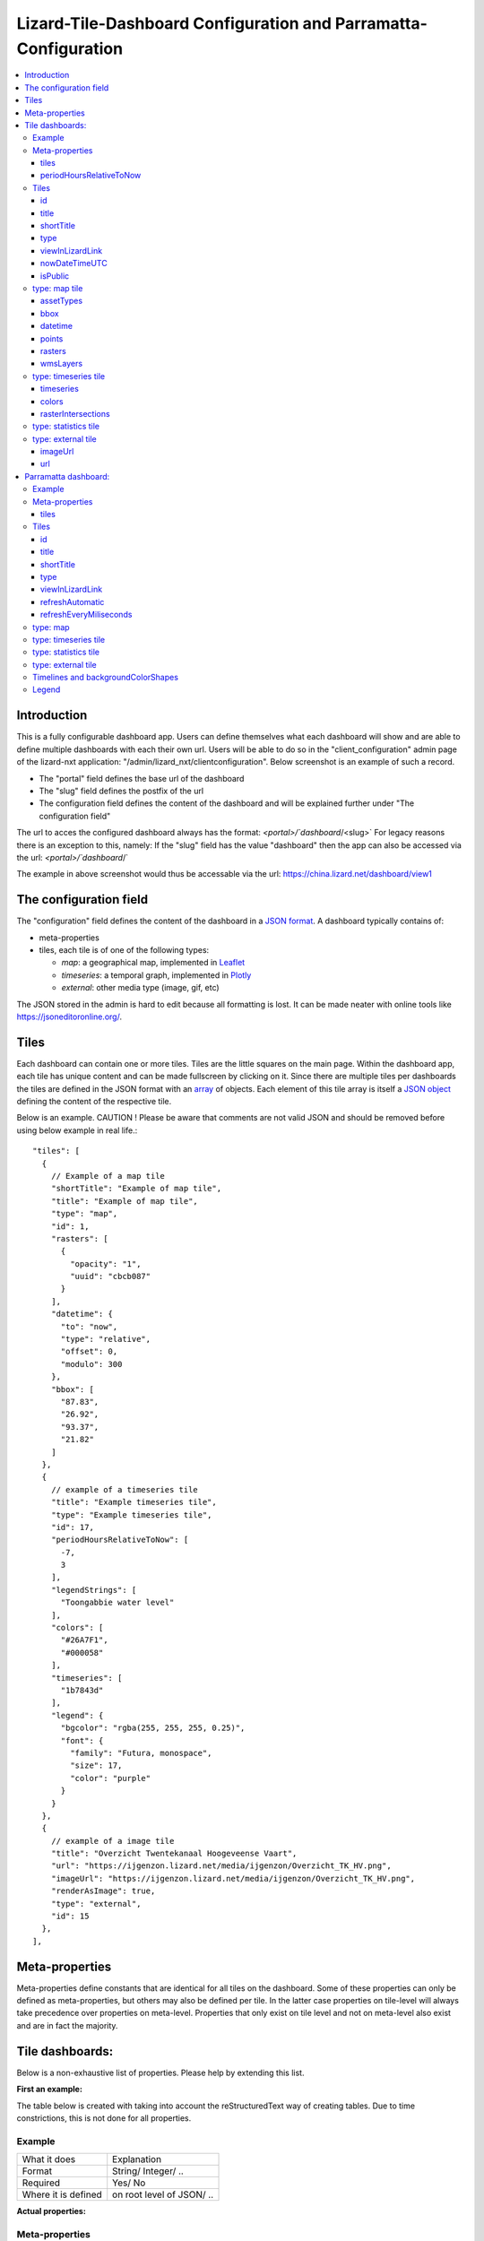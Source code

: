 ================================================================
Lizard-Tile-Dashboard Configuration and Parramatta-Configuration
================================================================

.. contents::
  :local:


------------
Introduction
------------

This is a fully configurable dashboard app.  
Users can define themselves what each dashboard will show and are able to define multiple dashboards with each their own url.  
Users will be able to do so in the "client_configuration" admin page of the lizard-nxt application: "/admin/lizard_nxt/clientconfiguration".  
Below screenshot is an example of such a record.  

.. image:: client_config_screenshot.png
  :alt: Screenshot of client configuration record in DJANGO admin
  
- The "portal" field defines the base url of the dashboard  
- The "slug" field defines the postfix of the url  
- The configuration field defines the content of the dashboard and will be explained further under "The configuration field"  

The url to acces the configured dashboard always has the format:  
`<portal>/`dashboard`/<slug>`  
For legacy reasons there is an exception to this, namely:  
If the "slug" field has the value "dashboard" then the app can also be accessed via the url:  
`<portal>/`dashboard`/`  

The example in above screenshot would thus be accessable via the url:
`https://china.lizard.net/dashboard/view1 <https://china.lizard.net/dashboard/view1>`_


-----------------------
The configuration field
-----------------------

The "configuration" field defines the content of the dashboard in a `JSON format <https://www.json.org/>`_.  
A dashboard typically contains of: 

- meta-properties
- tiles, each tile is of one of the following types:

  - *map*: a geographical map, implemented in `Leaflet <https://leafletjs.com/>`_
  - *timeseries*: a temporal graph, implemented in `Plotly <https://plot.ly/javascript/>`_
  - *external*: other media type (image, gif, etc)

The JSON stored in the admin is hard to edit because all formatting is lost. It can be made neater with online tools like `https://jsoneditoronline.org/ <https://jsoneditoronline.org/>`_.

-----
Tiles
-----

Each dashboard can contain one or more tiles.  
Tiles are the little squares on the main page.  
Within the dashboard app, each tile has unique content and can be made fullscreen by clicking on it.  
Since there are multiple tiles per dashboards the tiles are defined in the JSON format with an `array <https://www.w3schools.com/js/js_json_arrays.asp>`_ of objects.
Each element of this tile array is itself a `JSON object <https://www.w3schools.com/js/js_json_objects.asp>`_ defining the content of the respective tile.  

Below is an example.   
CAUTION ! Please be aware that comments are not valid JSON and should be removed before using below example in real life.::

  "tiles": [
    { 
      // Example of a map tile
      "shortTitle": "Example of map tile",
      "title": "Example of map tile",
      "type": "map",
      "id": 1,
      "rasters": [
        {
          "opacity": "1",
          "uuid": "cbcb087"
        }
      ],
      "datetime": {
        "to": "now",
        "type": "relative",
        "offset": 0,
        "modulo": 300
      },
      "bbox": [
        "87.83",
        "26.92",
        "93.37",
        "21.82"
      ]
    },
    {
      // example of a timeseries tile
      "title": "Example timeseries tile",
      "type": "Example timeseries tile",
      "id": 17,
      "periodHoursRelativeToNow": [
        -7,
        3
      ],
      "legendStrings": [
        "Toongabbie water level"
      ],
      "colors": [
        "#26A7F1",
        "#000058"
      ],
      "timeseries": [
        "1b7843d"
      ],
      "legend": {
        "bgcolor": "rgba(255, 255, 255, 0.25)",
        "font": {
          "family": "Futura, monospace",
          "size": 17,
          "color": "purple"
        }
      }
    },
    {
      // example of a image tile
      "title": "Overzicht Twentekanaal Hoogeveense Vaart",
      "url": "https://ijgenzon.lizard.net/media/ijgenzon/Overzicht_TK_HV.png",
      "imageUrl": "https://ijgenzon.lizard.net/media/ijgenzon/Overzicht_TK_HV.png",
      "renderAsImage": true,
      "type": "external",
      "id": 15
    },
  ],


---------------
Meta-properties
---------------

Meta-properties define constants that are identical for all tiles on the dashboard.  
Some of these properties can only be defined as meta-properties, but others may also be defined per tile.  
In the latter case properties on tile-level will always take precedence over properties on meta-level.  
Properties that only exist on tile level and not on meta-level also exist and are in fact the majority.  


----------------
Tile dashboards:
----------------

Below is a non-exhaustive list of properties.  
Please help by extending this list.

**First an example:**

The table below is created with taking into account the reStructuredText way of creating tables.
Due to time constrictions, this is not done for all properties.

Example
=======

+-------------------+-------------------------+
|What it does       |Explanation              |
+-------------------+-------------------------+
|Format             |String/ Integer/ ..      |
+-------------------+-------------------------+
|Required           |Yes/ No                  |
+-------------------+-------------------------+
|Where it is defined|on root level of JSON/ ..|
+-------------------+-------------------------+

**Actual properties:**


Meta-properties
===============

tiles
-----
- What the tiles of the dashboard should show. See the next paragraph Tiles for what properties you can set for the Tiles.
- Object
- Yes
- on root level of JSON (?)

periodHoursRelativeToNow
------------------------
- It sets the hours from now, with the amount of hours you can look into the past and the amount of hours you can see into the future.
- 2-element array of integers.
- No. If not set, the default is [-24, 12].
- on root level of JSON (?)


Tiles
=====

id
--
- Must be unique for each tile. To track which is currently selected.
- integer
- Yes
- on root level of JSON

title
-----
- The full (long) title of the tile that will be shown on the fullscreen view of the tile.
- string
- Yes (?)
- on root level of JSON

shortTitle
----------
- Will be used for the small versions of the tile if set, otherwise the normal title is used.
- string
- No
- on root level of JSON

type
----
- Type of the tile that decides the other fields below. Currently one of “map”, “timeseries”, “statistics” or “external”.
- string
- Yes
- on root level of JSON

viewInLizardLink
----------------
- If set then this is linked from the header above the fullscreen version of the tile.
- string
- No
- on root level of JSON

nowDateTimeUTC
--------------
- Defines the current time of the dashboard. If defined then gauge data will nog get updated
- For example 2018-10-29T10:00:00Z
- No, defaults to current date/time
- on root level of JSON 

isPublic
--------
- If true then the user does not need to login to open the dashboard
- true/false
- No, defaults to false
- on root level of JSON

type: map tile
==============

The map type tiles can show measuring stations, points and WMS layers, possibly of temporal rasters.

assetTypes
----------
- If set, all measurement stations in the map area are retrieved from the API and shown on the map.
- array of assets types, but currently only [“measuringstation”] actually works.
- No
- in map of JSON (?)

bbox
----
- The bounding box for the map.
- a 4-number array [westmost, southmost, eastmost, northmost] with WGS84 coordinates.
- No, default if not set, see config.js: [150.9476776123047, -33.87831497192377, 151.0842590332031, -33.76800155639643]
- in map of JSON (?)

datetime
--------
- Objects for relative time. Example:
  ::

    {
      “type”: “relative”,
      “to”: “now”,  // or “start” or “end” (of a timeseries)
      “offset”: 0, // Number of seconds before or after the “to” point
      “modulo”: 300 // Optional number of seconds, only works for to: “now”;
      // Current time is rounded down to a multiple of this many seconds.
      // Use so that the time only changes e.g. every five minutes.
    }

- Object
- No, optional for temporal rasters.
- in map of JSON (?)

points
------
- Points for point markers. Example:
  ::

    {
      “title”: “This is a point”,
      “geometry”: {
        “type”: “Point”,
        “coordinates”: […] // GeoJSON
      }
    }

- Array of objects.
- No
- in map of JSON (?)

rasters
-------
- Raster objects to show as WMS layers. Example:
  ::

    {
      “uuid”: string,  // UUID of the raster as in the API
      “opacity”: “0.5” // string with the opacity as a number
    }

- Array of raster objects.
- No
- in map of JSON (?)

wmsLayers
---------
- Array of extra wms layers. Example:
  ::

    {
      “layers”: “gauges”,
      “format”: “image/png”,
      “url”: “https://geoserver9.lizard.net/geoserver/parramatta/wms?SERVICE=WMS&REQUEST=GetMap&VERSION=1.1.1”,
      “height”: 256,
      “zindex”: 1004,
      “width”: 256,
      “srs”: “EPSG:3857”,
      “transparent”: true
    }

- Array.
- No
- in map of JSON (?)


type: timeseries tile
=====================

The timeseries type tiles are charts of timeseries, they can have two sources: intersections of a point geometry with a raster or timeseries objects from the API.

It’s not possible yet to set the color of charts of raster intersections, they are a few shades of blue at the moment.

timeseries
----------
- Timeseries UUIDs.
- Array of timeseries UUIDs.
- Yes (?)
- in timeseries of JSON (?)

colors
------
- Color codes for each timeseries.
- Array of color codes for each timeseries.
- ?
- in timeseries of JSON (?)

rasterIntersections
-------------------
- Intersections with the keys *uuid* and *geometry*.
  ::

    {
      “uuid”: UUID of the raster,
      “geometry”: {
        “type”: “Point”,
        “coordinates”: [
          5.9223175048828125,
          52.15118665954508
        ]
      }
    }

- Array of objects with the keys shown above.
- ?
- in timeseries of JSON (?)

type: statistics tile
=====================

Nothing can be configured in a statistics type tile, so there should be exactly 1 of this tile type in the list.

The app just retrieves all the alarms that the user has access to, assumes they’re all relevant, and shows statistics on them.

type: external tile
===================

The external type tile is for external web pages (must be https, and may have headers that prevent us from using iframes, so not all pages work!).

imageUrl
--------
- Url of image to show in the tile.
- String.
- No, an icon is shown as default.
- in external of JSON (?)

url
---
- Web page to show in an iframe in the fullscreen version.
- String.
- No, nothing is shown as default.
- in external of JSON (?)


---------------------
Parramatta dashboard:
---------------------

**First an example:**

Example
=======
- What it does
- Format
- Required
- Where it is defined

**Actual properties:**


Meta-properties
===============

tiles
-----
- What the tiles of the dashboard should show. See the next paragraph Tiles for what properties you can set for the Tiles.
- Object
- Yes
- on root level of JSON (?)


Tiles
=====

id
--
- Must be unique for each tile. To track which is currently selected.
- integer
- Yes
- on root level of JSON

title
-----
- The full (long) title of the tile that will be shown on the fullscreen view of the tile.
- string
- Yes (?)
- on root level of JSON

shortTitle
----------
- Will be used for the small versions of the tile if set, otherwise the normal title is used.
- string
- No
- on root level of JSON

type
----
- Type of the tile that decides the other fields below. Currently one of “map”, “timeseries”, “statistics” or “external”.
- string
- Yes
- on root level of JSON

viewInLizardLink
----------------
- If set then this is linked from the header above the fullscreen version of the tile.
- string
- No
- on root level of JSON

refreshAutomatic
----------------
- If true, then dashboard will be refreshed as defined in refreshEveryMiliseconds
- true/false 
- No, defaults to false
- on root level of JSON

refreshEveryMiliseconds
-----------------------
- Amount miliseconds that dashboard gets refreshed. Works only if refreshAutomatic=true
- integer
- No, defaults to 300000
- on root level of JSON

type: map
=========

The map type tiles can show measuring stations, points and WMS layers, possibly of temporal rasters.

type: timeseries tile
=====================

The timeseries type tiles are charts of timeseries, they can have two sources: intersections of a point geometry with a raster or timeseries objects from the API.

It’s not possible yet to set the color of charts of raster intersections, they are a few shades of blue at the moment.

type: statistics tile
=====================

Nothing can be configured in a statistics type tile, so there should be exactly 1 of this tile type in the list.

The app just retrieves all the alarms that the user has access to, assumes they’re all relevant, and shows statistics on them.

type: external tile
===================

The external type tile is for external web pages (must be https, and may have headers that prevent us from using iframes, so not all pages work!).





In this folder, some examples are shown for the client configuration in the admin.
The jsons in this folder contain the code per example mentioned below.

Timelines and backgroundColorShapes
===================================

- example-with-timelines-and-backgroundcolorshapes.json

To add timelines to a type: timeseries tile, you can add the following to this tile:
All the properties (epochTimeInMilliSeconds, color, lineDash, text, isRelativeTimeFromNow) are mandatory to configure a timeline.
The time must be set in milliseconds. The time can be set relative from now (by setting isRelativeTimeFromNow to true and epochTimeInMilliSeconds to the time you want it to be relatiive from now, either a positive or negative number). The time can also be set absolute. In this case, isRelativeTimeFromNow should be set to false and epochTimeInMilliSeconds should be set to the epoch time in milliseconds.::

  "timelines": [
    {
      "epochTimeInMilliSeconds": 0,
      "color": "#C0392B",
      "lineDash": "dot",
      "text": "NOW",
      "isRelativeTimeFromNow": true
    },
    {
      "epochTimeInMilliSeconds": 7200000,
      "color": "#FFC850",
      "lineDash": "dot",
      "text": "NOW+2 hour",
      "isRelativeTimeFromNow": true
    },
    {
      "epochTimeInMilliSeconds": 43200000,
      "color": "#16A085",
      "lineDash": "dot",
      "text": "NOW+12 hour",
      "isRelativeTimeFromNow": true
    },
    {
      "epochTimeInMilliSeconds": 1550270003000,
      "color": "#BABABA",
      "lineDash": "dot",
      "text": "Absolute timeline",
      "isRelativeTimeFromNow": false
    }
  ]

To add backgroundColorShapes (that create a background color) to a type: timeseries tile, you can add the following to this tile:
All the properties (x1EpochTimeInMilliSeconds, x2EpochTimeInMilliSeconds, color, opacity, isRelativeTimeFromNow) are mandatory to configure a backgroundColorShape.
Like with the timelines, the time must be set in milliseconds. The time can be set relative from now (by setting isRelativeTimeFromNow to true and epochTimeInMilliSeconds to the time you want it to be relatiive from now, either a positive or negative number). The time can also be set absolute. In this case, isRelativeTimeFromNow should be set to false and epochTimeInMilliSeconds should be set to the epoch time in milliseconds.::

  "backgroundColorShapes": [
    {
      "x1EpochTimeInMilliSeconds": 0,
      "x2EpochTimeInMilliSeconds": 7200000,
      "color": "#FFC850",
      "opacity": "0.5",
      "isRelativeTimeFromNow": true
    },
    {
      "x1EpochTimeInMilliSeconds": 7200000,
      "x2EpochTimeInMilliSeconds": 43200000,
      "color": "#FFF082",
      "opacity": "0.5",
      "isRelativeTimeFromNow": true
    },
    {
      "x1EpochTimeInMilliSeconds": 1550237003000,
      "x2EpochTimeInMilliSeconds": 1550270003000,
      "color": "#BABABA",
      "opacity": "0.5",
      "isRelativeTimeFromNow": false
    }
  ]

If you want a backgroundColorShape with a line to the right of it, you should create a timeline on that moment in time.

Legend
======

**Legend (timeseries)**

* example-with-legend.json
* example-with-legend-show-possibilities.json

The legend for timeseries tiles can also be configured.

Below shows an example of what to add to the configuration of a timeseries tile for a legend that is white with 0.25 opacity::

  "legend": {
    "bgcolor": "rgba(255, 255, 255, 0.25)"
  }

But there are more possibilities. Below are the possibilities for legend configuration. Add them to a timeseries tile. All possibilities are optional.::

  "legend": {
    "x": 5,
    "xanchor": "right",
    "y": "0.5",
    "yanchor": "top",
    "bgcolor": "rgba(22, 160, 133, 0.25)",
    "bordercolor": "rgba(22, 160, 133, 1)",
    "borderwidth": 3,
    "font": {
      "family": "Futura, monospace",
      "size": 17,
      "color": "purple"
    },
    "orientation": "h",
    "traceorder": "reversed",
    "tracegroupgap": 20,
    "uirevision": "",
    "valign": "top"
  }

**Legend (map)**

The legend of the map can also be configured.
To configure the opacity of this legend, add an opacity to the configuration of an tile with type map, like below::

  "opacity": 0.8
